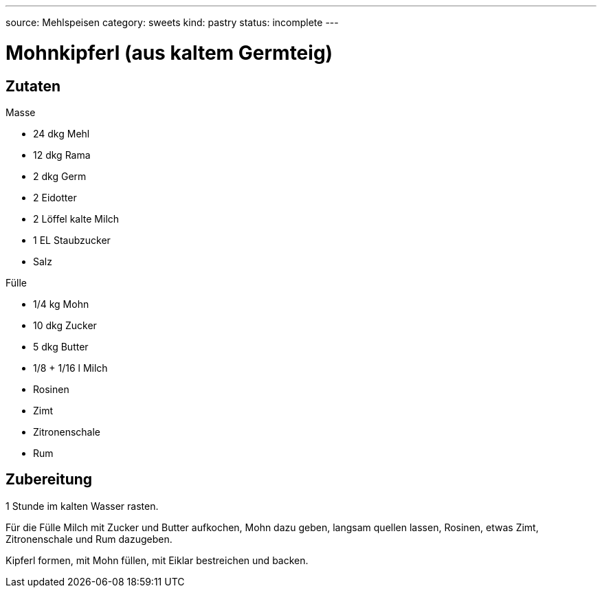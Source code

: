 ---
source: Mehlspeisen
category: sweets
kind: pastry
status: incomplete
---

= Mohnkipferl (aus kaltem Germteig)

== Zutaten

.Masse
* 24 dkg Mehl
* 12 dkg Rama
* 2 dkg Germ
* 2 Eidotter
* 2 Löffel kalte Milch
* 1 EL Staubzucker
* Salz

.Fülle
* 1/4 kg Mohn
* 10 dkg Zucker
* 5 dkg Butter
* 1/8 + 1/16 l Milch
* Rosinen
* Zimt
* Zitronenschale
* Rum

== Zubereitung
1 Stunde im kalten Wasser rasten.

Für die Fülle Milch mit Zucker und Butter aufkochen, Mohn dazu geben, langsam quellen lassen, Rosinen, etwas Zimt, Zitronenschale und Rum dazugeben.

Kipferl formen, mit Mohn füllen, mit Eiklar bestreichen und backen.
